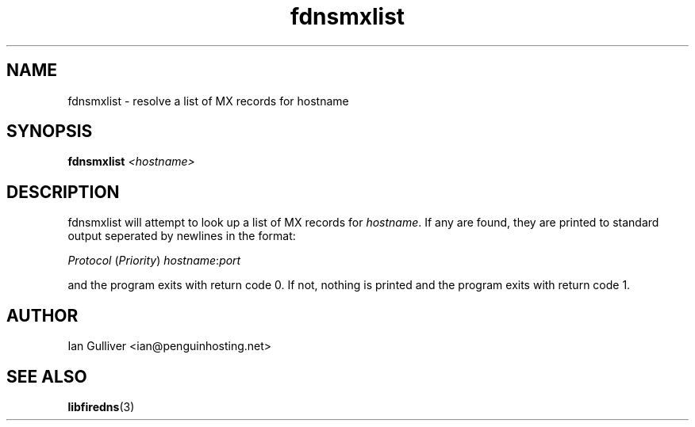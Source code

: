 .\" (C) 2004 Ian Gulliver
.TH fdnsmxlist 1 2004-02-12
.SH NAME
fdnsmxlist \- resolve a list of MX records for hostname
.SH SYNOPSIS
.BI "fdnsmxlist " <hostname>
.SH DESCRIPTION
fdnsmxlist will attempt to look up a list of MX records for
.IR hostname .
If any are found, they are printed to standard output seperated by newlines in the format:

.IR " Protocol " ( Priority ) " hostname" : port

and the program exits with return code 0.  If not, nothing is printed and the program exits
with return code 1.
.SH AUTHOR
Ian Gulliver <ian@penguinhosting.net>
.SH SEE ALSO
.BR libfiredns (3)

